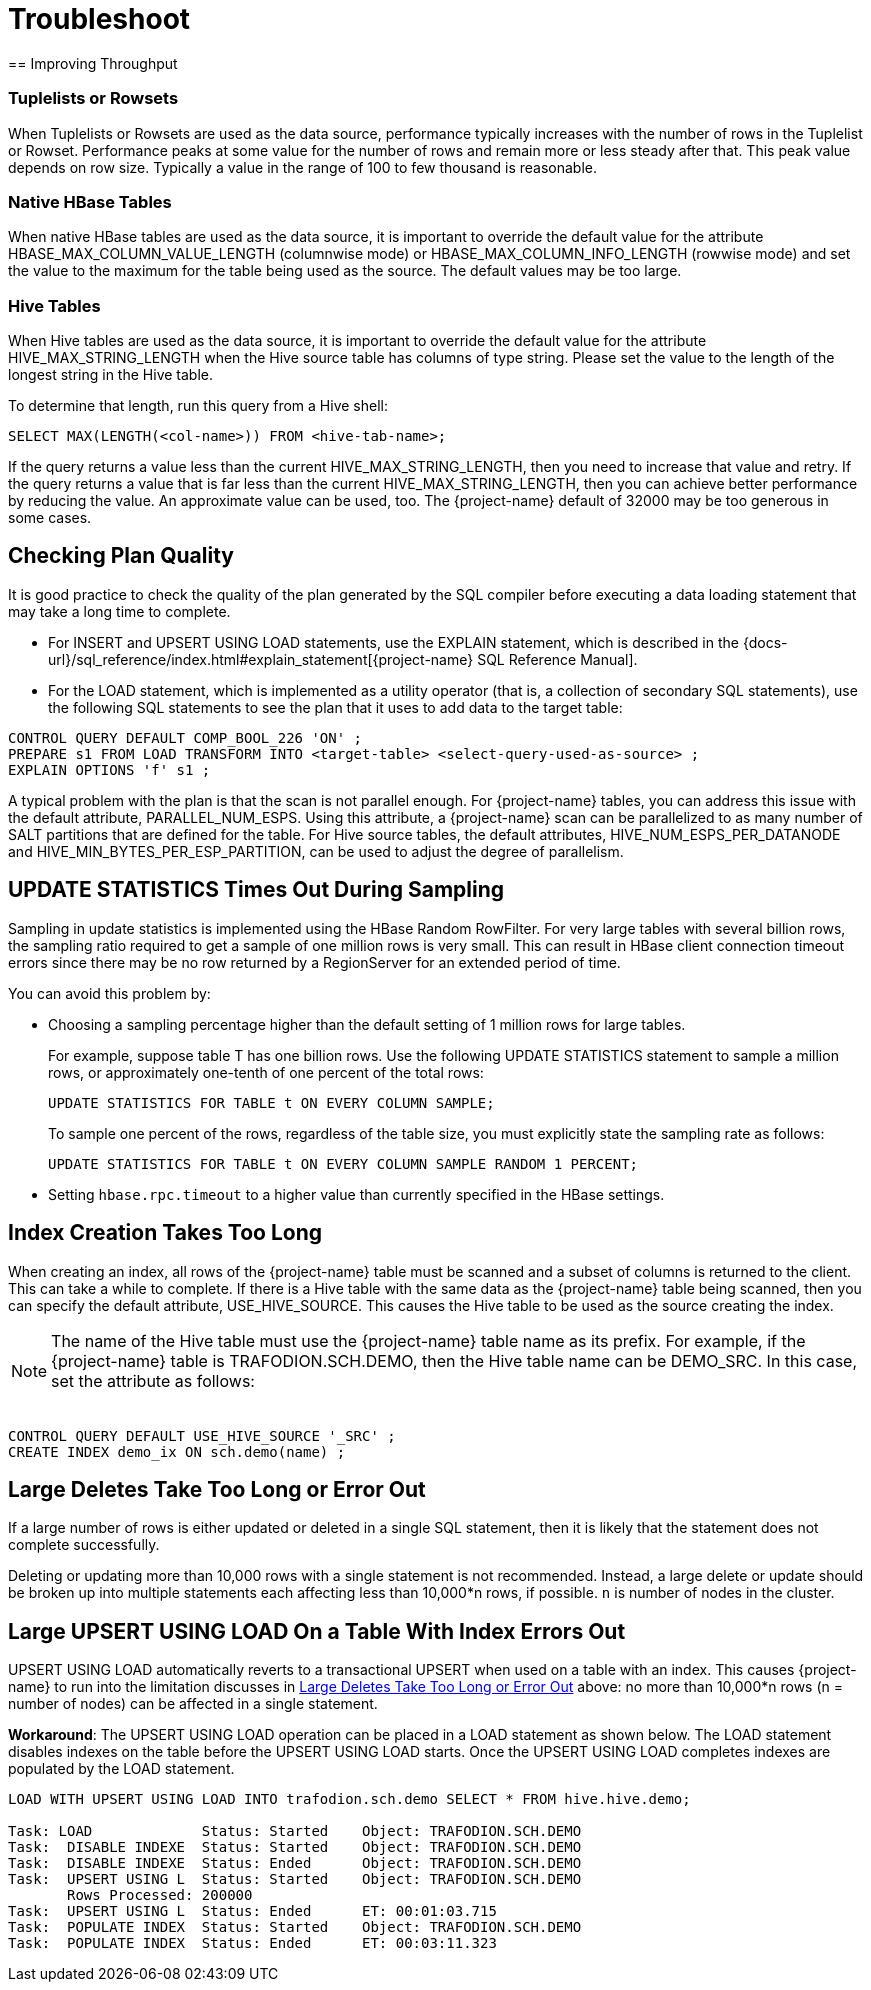 ////
/**
* @@@ START COPYRIGHT @@@
*
* Licensed to the Apache Software Foundation (ASF) under one
* or more contributor license agreements.  See the NOTICE file
* distributed with this work for additional information
* regarding copyright ownership.  The ASF licenses this file
* to you under the Apache License, Version 2.0 (the
* "License"); you may not use this file except in compliance
* with the License.  You may obtain a copy of the License at
*
*   http://www.apache.org/licenses/LICENSE-2.0
*
* Unless required by applicable law or agreed to in writing,
* software distributed under the License is distributed on an
* "AS IS" BASIS, WITHOUT WARRANTIES OR CONDITIONS OF ANY
* KIND, either express or implied.  See the License for the
* specific language governing permissions and limitations
* under the License.
*
* @@@ END COPYRIGHT @@@
*/
////

[[troubleshoot]]
= Troubleshoot
== Improving Throughput 

=== Tuplelists or Rowsets

When Tuplelists or Rowsets are used as the data source, performance typically increases with the
number of rows in the Tuplelist or Rowset. Performance peaks at some value for the number of rows
and remain more or less steady after that. This peak value depends on row size.
Typically a value in the range of 100 to few thousand is reasonable.

=== Native HBase Tables

When native HBase tables are used as the data source, it is important to override the default value
for the attribute HBASE_MAX_COLUMN_VALUE_LENGTH (columnwise mode) or HBASE_MAX_COLUMN_INFO_LENGTH (rowwise mode)
and set the value to the maximum for the table being used as the source.
The default values may be too large.

=== Hive Tables

When Hive tables are used as the data source, it is important to override the default value for the
attribute HIVE_MAX_STRING_LENGTH when the Hive source table has columns of type string. Please set the
value to the length of the longest string in the Hive table.

To determine that length, run this query from a Hive shell:

```
SELECT MAX(LENGTH(<col-name>)) FROM <hive-tab-name>;
```

If the query returns a value less than the current HIVE_MAX_STRING_LENGTH, then you need to
increase that value and retry. If the query  returns a value that is far less than the current
HIVE_MAX_STRING_LENGTH, then you can achieve better performance by reducing the value. 
An approximate value can be used, too. The {project-name} default of 32000 may be too generous in some cases.

== Checking Plan Quality

It is good practice to check the quality of the plan generated by the SQL compiler before executing a
data loading statement that may take a long time to complete. 

* For INSERT and UPSERT USING LOAD statements, use the EXPLAIN statement, which is described in the 
{docs-url}/sql_reference/index.html#explain_statement[{project-name} SQL Reference Manual].
* For the LOAD statement, which is implemented as a utility operator (that is, a collection of secondary SQL statements),
use the following SQL statements to see the plan that it uses to add data to the target table:

```
CONTROL QUERY DEFAULT COMP_BOOL_226 'ON' ;
PREPARE s1 FROM LOAD TRANSFORM INTO <target-table> <select-query-used-as-source> ;
EXPLAIN OPTIONS 'f' s1 ;
```

A typical problem with the plan is that the scan is not parallel enough. For {project-name} tables, you can address this
issue with the default attribute, PARALLEL_NUM_ESPS.  Using this attribute, a {project-name} scan can be parallelized to
as many number of SALT partitions that are defined for the table. For Hive source tables, the default attributes, 
HIVE_NUM_ESPS_PER_DATANODE and HIVE_MIN_BYTES_PER_ESP_PARTITION, can be used to adjust the degree of parallelism.

== UPDATE STATISTICS Times Out During Sampling

Sampling in update statistics is implemented using the HBase Random RowFilter. For very large tables with several
billion rows, the sampling ratio required to get a sample of one million rows is very small. This can result in
HBase client connection timeout errors since there may be no row returned by a RegionServer for an extended period of time.

You can avoid this problem by:

* Choosing a sampling percentage higher than the default setting of 1 million rows for large tables.
+
For example, suppose table T has one billion rows. Use the following UPDATE STATISTICS statement to sample a million rows,
or approximately one-tenth of one percent of the total rows:
+
```
UPDATE STATISTICS FOR TABLE t ON EVERY COLUMN SAMPLE;
```
+
To sample one percent of the rows, regardless of the table size, you must explicitly state the sampling rate as follows:
+
```
UPDATE STATISTICS FOR TABLE t ON EVERY COLUMN SAMPLE RANDOM 1 PERCENT;
```

* Setting `hbase.rpc.timeout` to a higher value than currently specified in the HBase settings.

== Index Creation Takes Too Long

When creating an index, all rows of the {project-name} table must be scanned and a subset of columns is returned to the client.
This can take a while to complete.  If there is a Hive table with the same data as the {project-name} table being scanned, then
you can specify the default attribute, USE_HIVE_SOURCE. This causes the Hive table to be used as the source creating the index. 

NOTE: The name of the Hive table must use the {project-name} table name as its prefix.
For example, if the {project-name} table is TRAFODION.SCH.DEMO, then the Hive 
table name can be DEMO_SRC. In this case, set the attribute as follows: +
 +
```
CONTROL QUERY DEFAULT USE_HIVE_SOURCE '_SRC' ;
CREATE INDEX demo_ix ON sch.demo(name) ;
```

[[large-deletes]]
== Large Deletes Take Too Long or Error Out

If a large number of rows is either updated or deleted in a single SQL statement, then it is likely that the
statement does not complete successfully.

Deleting or updating more than 10,000 rows with a single statement is not recommended. Instead, a large delete
or update should be broken up into multiple statements  each affecting less than 10,000*n rows, if possible.
`n` is number of nodes in the cluster.

== Large UPSERT USING LOAD On a Table With Index Errors Out

UPSERT USING LOAD automatically reverts to a transactional UPSERT when used on a table with an index. This causes {project-name}
to run into the limitation discusses in <<large-deletes,Large Deletes Take Too Long or Error Out>> above:
no more than 10,000*n rows (n = number of nodes) can be affected in a single statement.

*Workaround*: The UPSERT USING LOAD operation can be placed in a LOAD statement as shown below. The LOAD statement disables
indexes on the table before the UPSERT USING LOAD starts. Once the UPSERT USING LOAD  completes indexes are populated by
the LOAD statement. 

```
LOAD WITH UPSERT USING LOAD INTO trafodion.sch.demo SELECT * FROM hive.hive.demo;

Task: LOAD             Status: Started    Object: TRAFODION.SCH.DEMO
Task:  DISABLE INDEXE  Status: Started    Object: TRAFODION.SCH.DEMO
Task:  DISABLE INDEXE  Status: Ended      Object: TRAFODION.SCH.DEMO
Task:  UPSERT USING L  Status: Started    Object: TRAFODION.SCH.DEMO
       Rows Processed: 200000 
Task:  UPSERT USING L  Status: Ended      ET: 00:01:03.715
Task:  POPULATE INDEX  Status: Started    Object: TRAFODION.SCH.DEMO
Task:  POPULATE INDEX  Status: Ended      ET: 00:03:11.323
```






